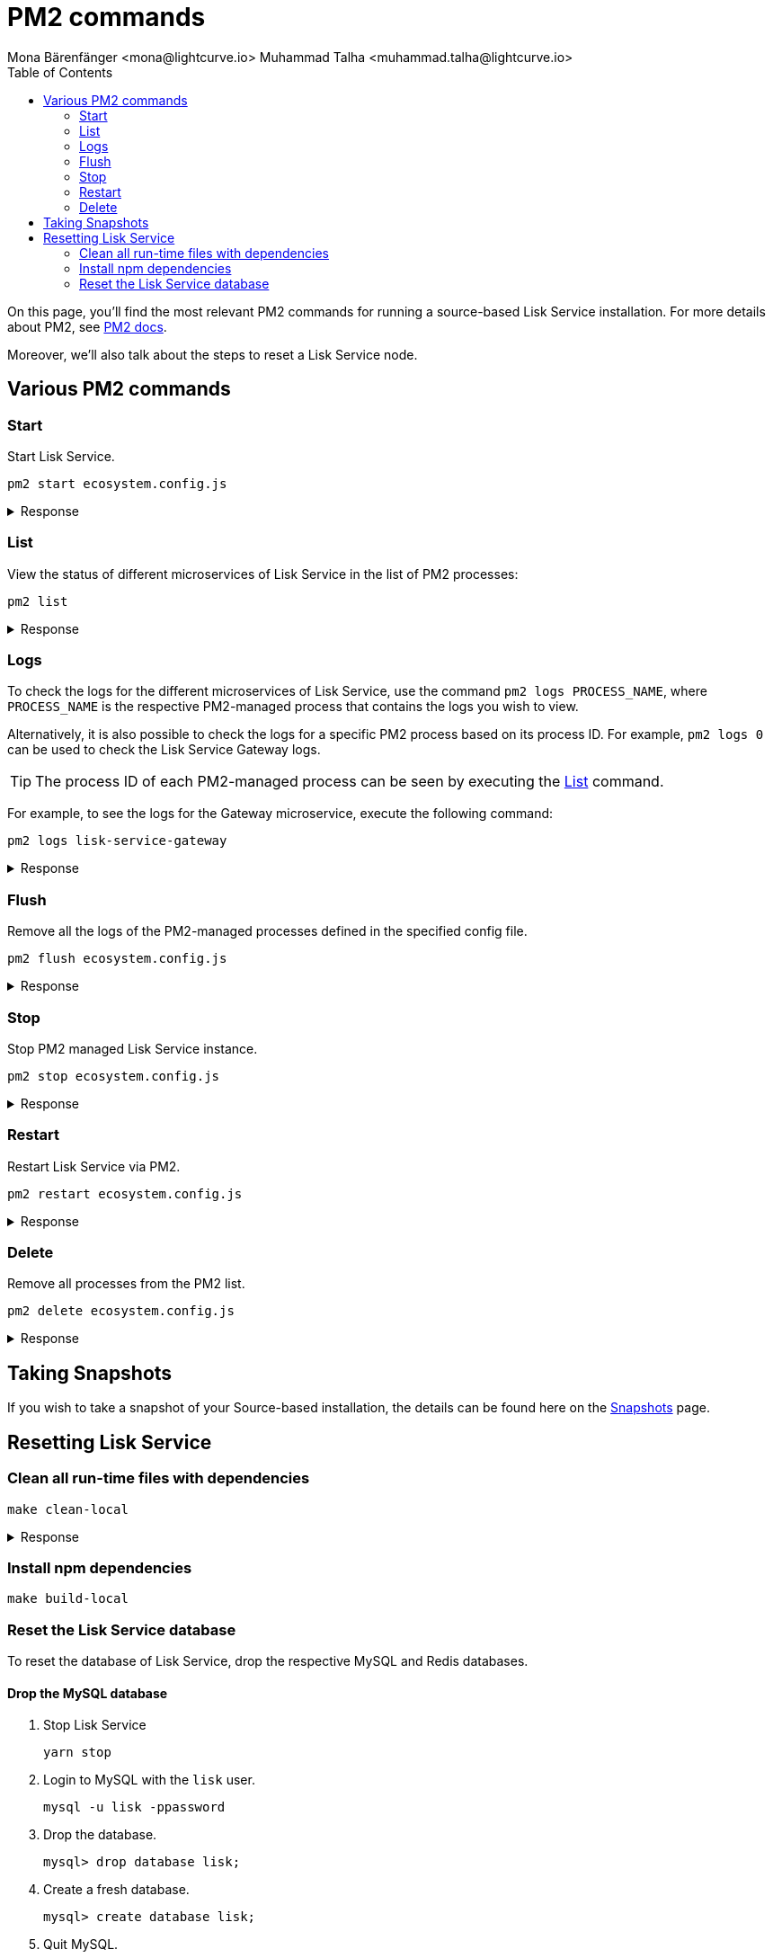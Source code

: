 = PM2 commands
Mona Bärenfänger <mona@lightcurve.io> Muhammad Talha <muhammad.talha@lightcurve.io>
:description: Describes how to manage Lisk Service with PM2.
:toc:
:idseparator: -
:idprefix:
:imagesdir: ../assets/images
:source-language: bash
:url_snapshot_config: configuration/index.adoc
// External URLs
:url_pm2_docs: https://pm2.keymetrics.io/docs/usage/quick-start/
:url_FLUSHALL: https://redis.io/commands/FLUSHALL
:url_backups: management/snapshots.adoc

//TODO: add in link to new Backups page for importing the DB snapshot manually

On this page, you'll find the most relevant PM2 commands for running a source-based Lisk Service installation.
For more details about PM2, see {url_pm2_docs}[PM2 docs].

Moreover, we'll also talk about the steps to reset a Lisk Service node.

== Various PM2 commands

=== Start
Start Lisk Service.

----
pm2 start ecosystem.config.js
----

.Response
[%collapsible]
====
.Example output
----
[PM2] Applying action restartProcessId on app [lisk-service-gateway](ids: [ 0 ])
[PM2] Applying action restartProcessId on app [lisk-service-blockchain-app-registry](ids: [ 1 ])
[PM2] [lisk-service-gateway](0) ✓
[PM2] [lisk-service-blockchain-app-registry](1) ✓
[PM2] Applying action restartProcessId on app [lisk-service-blockchain-connector](ids: [ 2 ])
[PM2] [lisk-service-blockchain-connector](2) ✓
[PM2] Applying action restartProcessId on app [lisk-service-blockchain-indexer](ids: [ 3 ])
[PM2] [lisk-service-blockchain-indexer](3) ✓
[PM2] Applying action restartProcessId on app [lisk-service-blockchain-coordinator](ids: [ 4 ])
[PM2] [lisk-service-blockchain-coordinator](4) ✓
[PM2] Applying action restartProcessId on app [lisk-service-fee-estimator](ids: [ 5 ])
[PM2] [lisk-service-fee-estimator](5) ✓
[PM2] Applying action restartProcessId on app [lisk-service-transaction-statistics](ids: [ 6 ])
[PM2] [lisk-service-transaction-statistics](6) ✓
[PM2] Applying action restartProcessId on app [lisk-service-market](ids: [ 7 ])
[PM2] [lisk-service-market](7) ✓
[PM2] Applying action restartProcessId on app [lisk-service-export](ids: [ 8 ])
[PM2] [lisk-service-export](8) ✓
┌----------------------------------------------------------------------------------------------------------------------------------------------------------------------------┐
│ id  │ name                                    │ namespace   │ version │ mode    │ pid      │ uptime │ ↺    │ status    │ cpu      │ mem      │ user     │ watching │
├----------------------------------------------------------------------------------------------------------------------------------------------------------------------------┤
│ 1   │ lisk-service-blockchain-app-registry    │ default     │ 0.7.0-… │ fork    │ 33328    │ 0s     │ 16   │ online    │ 0%       │ 65.5mb   │ XYZ      │ disabled │
│ 2   │ lisk-service-blockchain-connector       │ default     │ 0.7.0-… │ fork    │ 33331    │ 0s     │ 0    │ online    │ 0%       │ 63.8mb   │ XYZ      │ disabled │
│ 4   │ lisk-service-blockchain-coordinator     │ default     │ 0.7.0-… │ fork    │ 33341    │ 0s     │ 0    │ online    │ 0%       │ 54.1mb   │ XYZ      │ disabled │
│ 3   │ lisk-service-blockchain-indexer         │ default     │ 0.7.0-… │ fork    │ 33338    │ 0s     │ 16   │ online    │ 0%       │ 54.3mb   │ XYZ      │ disabled │
│ 8   │ lisk-service-export                     │ default     │ 0.7.0-… │ fork    │ 33355    │ 0s     │ 15   │ online    │ 0%       │ 14.1mb   │ XYZ      │ disabled │
│ 5   │ lisk-service-fee-estimator              │ default     │ 0.7.0-… │ fork    │ 33346    │ 0s     │ 15   │ online    │ 0%       │ 46.9mb   │ XYZ      │ disabled │
│ 0   │ lisk-service-gateway                    │ default     │ 0.7.0-… │ fork    │ 33326    │ 0s     │ 15   │ online    │ 0%       │ 65.6mb   │ XYZ      │ disabled │
│ 7   │ lisk-service-market                     │ default     │ 0.7.0-… │ fork    │ 33351    │ 0s     │ 15   │ online    │ 0%       │ 36.9mb   │ XYZ      │ disabled │
│ 6   │ lisk-service-transaction-statistics     │ default     │ 0.7.0-… │ fork    │ 33348    │ 0s     │ 15   │ online    │ 0%       │ 43.5mb   │ XYZ      │ disabled │
└----------------------------------------------------------------------------------------------------------------------------------------------------------------------------┘
----
====

=== List

View the status of different microservices of Lisk Service in the list of PM2 processes:

----
pm2 list
----

.Response
[%collapsible]
====
.Example output
----
┌----------------------------------------------------------------------------------------------------------------------------------------------------------------------------┐
│ id  │ name                                    │ namespace   │ version │ mode    │ pid      │ uptime │ ↺    │ status    │ cpu      │ mem      │ user     │ watching │
├----------------------------------------------------------------------------------------------------------------------------------------------------------------------------┤
│ 1   │ lisk-service-blockchain-app-registry    │ default     │ 0.7.0-… │ fork    │ 33328    │ 0s     │ 16   │ online    │ 0%       │ 65.5mb   │ XYZ      │ disabled │
│ 2   │ lisk-service-blockchain-connector       │ default     │ 0.7.0-… │ fork    │ 33331    │ 0s     │ 0    │ online    │ 0%       │ 63.8mb   │ XYZ      │ disabled │
│ 4   │ lisk-service-blockchain-coordinator     │ default     │ 0.7.0-… │ fork    │ 33341    │ 0s     │ 0    │ online    │ 0%       │ 54.1mb   │ XYZ      │ disabled │
│ 3   │ lisk-service-blockchain-indexer         │ default     │ 0.7.0-… │ fork    │ 33338    │ 0s     │ 16   │ online    │ 0%       │ 54.3mb   │ XYZ      │ disabled │
│ 8   │ lisk-service-export                     │ default     │ 0.7.0-… │ fork    │ 33355    │ 0s     │ 15   │ online    │ 0%       │ 14.1mb   │ XYZ      │ disabled │
│ 5   │ lisk-service-fee-estimator              │ default     │ 0.7.0-… │ fork    │ 33346    │ 0s     │ 15   │ online    │ 0%       │ 46.9mb   │ XYZ      │ disabled │
│ 0   │ lisk-service-gateway                    │ default     │ 0.7.0-… │ fork    │ 33326    │ 0s     │ 15   │ online    │ 0%       │ 65.6mb   │ XYZ      │ disabled │
│ 7   │ lisk-service-market                     │ default     │ 0.7.0-… │ fork    │ 33351    │ 0s     │ 15   │ online    │ 0%       │ 36.9mb   │ XYZ      │ disabled │
│ 6   │ lisk-service-transaction-statistics     │ default     │ 0.7.0-… │ fork    │ 33348    │ 0s     │ 15   │ online    │ 0%       │ 43.5mb   │ XYZ      │ disabled │
└----------------------------------------------------------------------------------------------------------------------------------------------------------------------------┘
----
====

=== Logs
To check the logs for the different microservices of Lisk Service, use the command `pm2 logs PROCESS_NAME`, where `PROCESS_NAME` is the respective PM2-managed process that contains the logs you wish to view.

Alternatively, it is also possible to check the logs for a specific PM2 process based on its process ID.
For example, `pm2 logs 0` can be used to check the Lisk Service Gateway logs.

TIP: The process ID of each PM2-managed process can be seen by executing the <<list>> command.

For example, to see the logs for the Gateway microservice, execute the following command:

----
pm2 logs lisk-service-gateway
----

.Response
[%collapsible]
====
.Example output
----
0|lisk-ser | 2023-07-19 17:53:08 503: 2023-07-19T17:53:08.503 INFO [TRANSIT] Connecting to the transporter...
0|lisk-ser | 2023-07-19 17:53:08 504: 2023-07-19T17:53:08.503 INFO [TRANSPORTER] Setting Redis transporter
0|lisk-ser | 2023-07-19 17:53:08 510: 2023-07-19T17:53:08.510 INFO [TRANSPORTER] Redis-sub client is connected.
0|lisk-ser | 2023-07-19 17:53:08 510: 2023-07-19T17:53:08.510 INFO [TRANSPORTER] Setting Redis transporter
0|lisk-ser | 2023-07-19 17:53:08 512: 2023-07-19T17:53:08.512 INFO [TRANSPORTER] Redis-pub client is connected.
0|lisk-ser | 2023-07-19 17:53:09 016: 2023-07-19T17:53:09.016 INFO [TEMP_SERVICE_GATEWAY] Waiting for service(s) 'indexer, connector'...
0|lisk-ser | 2023-07-19 17:53:09 018: 2023-07-19T17:53:09.018 INFO [REGISTRY] '$node' service is registered.
0|lisk-ser | 2023-07-19 17:53:09 018: 2023-07-19T17:53:09.018 INFO [$NODE] Service '$node' started.
0|lisk-ser | 2023-07-19 17:53:10 225: 2023-07-19T17:53:10.223 INFO [REGISTRY] Node 'XYZ.local-74790' connected.
0|lisk-ser | 2023-07-19 17:53:10 274: 2023-07-19T17:53:10.274 INFO [REGISTRY] Node 'XYZ.local-74787' connected.
0|lisk-ser | 2023-07-19 17:53:10 325: 2023-07-19T17:53:10.325 INFO [REGISTRY] Node 'XYZ.local-74798' connected.
0|lisk-ser | 2023-07-19 17:53:10 346: 2023-07-19T17:53:10.345 INFO [REGISTRY] Node 'XYZ.local-74772' connected.
0|lisk-ser | 2023-07-19 17:53:10 415: 2023-07-19T17:53:10.414 INFO [REGISTRY] Node 'XYZ.local-74804' connected.
0|lisk-ser | 2023-07-19 17:53:10 485: 2023-07-19T17:53:10.484 INFO [REGISTRY] Node 'XYZ.local-74795' connected.
0|lisk-ser | 2023-07-19 17:53:10 676: 2023-07-19T17:53:10.675 INFO [REGISTRY] Node 'XYZ.local-74779' connected.
----
====

=== Flush
Remove all the logs of the PM2-managed processes defined in the specified config file.

----
pm2 flush ecosystem.config.js
----

.Response
[%collapsible]
====
.Example output
----
[PM2] Logs flushed
----
====


=== Stop
Stop PM2 managed Lisk Service instance.

----
pm2 stop ecosystem.config.js
----

.Response
[%collapsible]
====
.Example output
[source,bash]
----
[PM2] [lisk-service-blockchain-app-registry](1) ✓
[PM2] [lisk-service-gateway](0) ✓
[PM2] [lisk-service-blockchain-indexer](3) ✓
[PM2] [lisk-service-blockchain-connector](2) ✓
[PM2] [lisk-service-blockchain-coordinator](4) ✓
[PM2] [lisk-service-fee-estimator](5) ✓
[PM2] [lisk-service-transaction-statistics](6) ✓
[PM2] [lisk-service-market](7) ✓
[PM2] [lisk-service-export](8) ✓
┌------------------------------------------------------------------------------------------------------------------------------------------------------------------------┐
│ id  │ name                                    │ namespace   │ version │ mode    │ pid      │ uptime │ ↺    │ status    │ cpu      │ mem  │ user     │ watching │
├------------------------------------------------------------------------------------------------------------------------------------------------------------------------┤
│ 1   │ lisk-service-blockchain-app-registry    │ default     │ 0.7.0-… │ fork    │ 0        │ 0      │ 32   │ stopped   │ 0%       │ 0b   │ XYZ      │ disabled │
│ 2   │ lisk-service-blockchain-connector       │ default     │ 0.7.0-… │ fork    │ 0        │ 0      │ 0    │ stopped   │ 0%       │ 0b   │ XYZ      │ disabled │
│ 4   │ lisk-service-blockchain-coordinator     │ default     │ 0.7.0-… │ fork    │ 0        │ 0      │ 0    │ stopped   │ 0%       │ 0b   │ XYZ      │ disabled │
│ 3   │ lisk-service-blockchain-indexer         │ default     │ 0.7.0-… │ fork    │ 0        │ 0      │ 32   │ stopped   │ 0%       │ 0b   │ XYZ      │ disabled │
│ 8   │ lisk-service-export                     │ default     │ 0.7.0-… │ fork    │ 0        │ 0      │ 30   │ stopped   │ 0%       │ 0b   │ XYZ      │ disabled │
│ 5   │ lisk-service-fee-estimator              │ default     │ 0.7.0-… │ fork    │ 0        │ 0      │ 30   │ stopped   │ 0%       │ 0b   │ XYZ      │ disabled │
│ 0   │ lisk-service-gateway                    │ default     │ 0.7.0-… │ fork    │ 0        │ 0      │ 30   │ stopped   │ 0%       │ 0b   │ XYZ      │ disabled │
│ 7   │ lisk-service-market                     │ default     │ 0.7.0-… │ fork    │ 0        │ 0      │ 30   │ stopped   │ 0%       │ 0b   │ XYZ      │ disabled │
│ 6   │ lisk-service-transaction-statistics     │ default     │ 0.7.0-… │ fork    │ 0        │ 0      │ 30   │ stopped   │ 0%       │ 0b   │ XYZ      │ disabled │
└------------------------------------------------------------------------------------------------------------------------------------------------------------------------┘
----
====


=== Restart

Restart Lisk Service via PM2.

----
pm2 restart ecosystem.config.js
----

.Response
[%collapsible]
====
.Example output
[source,bash]
----
[PM2] Applying action restartProcessId on app [lisk-service-gateway](ids: [ 0 ])
[PM2] Applying action restartProcessId on app [lisk-service-blockchain-app-registry](ids: [ 1 ])
[PM2] [lisk-service-gateway](0) ✓
[PM2] [lisk-service-blockchain-app-registry](1) ✓
[PM2] Applying action restartProcessId on app [lisk-service-blockchain-connector](ids: [ 2 ])
[PM2] Applying action restartProcessId on app [lisk-service-blockchain-indexer](ids: [ 3 ])
[PM2] [lisk-service-blockchain-indexer](3) ✓
[PM2] Applying action restartProcessId on app [lisk-service-blockchain-coordinator](ids: [ 4 ])
[PM2] [lisk-service-blockchain-connector](2) ✓
[PM2] Applying action restartProcessId on app [lisk-service-fee-estimator](ids: [ 5 ])
[PM2] [lisk-service-blockchain-coordinator](4) ✓
[PM2] [lisk-service-fee-estimator](5) ✓
[PM2] Applying action restartProcessId on app [lisk-service-transaction-statistics](ids: [ 6 ])
[PM2] Applying action restartProcessId on app [lisk-service-market](ids: [ 7 ])
[PM2] [lisk-service-transaction-statistics](6) ✓
[PM2] [lisk-service-market](7) ✓
[PM2] Applying action restartProcessId on app [lisk-service-export](ids: [ 8 ])
[PM2] [lisk-service-export](8) ✓
┌----------------------------------------------------------------------------------------------------------------------------------------------------------------------------┐
│ id  │ name                                    │ namespace   │ version │ mode    │ pid      │ uptime │ ↺    │ status    │ cpu      │ mem      │ user     │ watching │
├----------------------------------------------------------------------------------------------------------------------------------------------------------------------------┤
│ 1   │ lisk-service-blockchain-app-registry    │ default     │ 0.7.0-… │ fork    │ 33328    │ 0s     │ 16   │ online    │ 0%       │ 65.5mb   │ XYZ      │ disabled │
│ 2   │ lisk-service-blockchain-connector       │ default     │ 0.7.0-… │ fork    │ 33331    │ 0s     │ 0    │ online    │ 0%       │ 63.8mb   │ XYZ      │ disabled │
│ 4   │ lisk-service-blockchain-coordinator     │ default     │ 0.7.0-… │ fork    │ 33341    │ 0s     │ 0    │ online    │ 0%       │ 54.1mb   │ XYZ      │ disabled │
│ 3   │ lisk-service-blockchain-indexer         │ default     │ 0.7.0-… │ fork    │ 33338    │ 0s     │ 16   │ online    │ 0%       │ 54.3mb   │ XYZ      │ disabled │
│ 8   │ lisk-service-export                     │ default     │ 0.7.0-… │ fork    │ 33355    │ 0s     │ 15   │ online    │ 0%       │ 14.1mb   │ XYZ      │ disabled │
│ 5   │ lisk-service-fee-estimator              │ default     │ 0.7.0-… │ fork    │ 33346    │ 0s     │ 15   │ online    │ 0%       │ 46.9mb   │ XYZ      │ disabled │
│ 0   │ lisk-service-gateway                    │ default     │ 0.7.0-… │ fork    │ 33326    │ 0s     │ 15   │ online    │ 0%       │ 65.6mb   │ XYZ      │ disabled │
│ 7   │ lisk-service-market                     │ default     │ 0.7.0-… │ fork    │ 33351    │ 0s     │ 15   │ online    │ 0%       │ 36.9mb   │ XYZ      │ disabled │
│ 6   │ lisk-service-transaction-statistics     │ default     │ 0.7.0-… │ fork    │ 33348    │ 0s     │ 15   │ online    │ 0%       │ 43.5mb   │ XYZ      │ disabled │
└----------------------------------------------------------------------------------------------------------------------------------------------------------------------------┘
----
====

=== Delete
Remove all processes from the PM2 list.

----
pm2 delete ecosystem.config.js
----


.Response
[%collapsible]
====
.Example output
----
[PM2] [lisk-service-gateway](0) ✓
[PM2] [lisk-service-blockchain-app-registry](1) ✓
[PM2] [lisk-service-blockchain-indexer](3) ✓
[PM2] [lisk-service-blockchain-connector](2) ✓
[PM2] [lisk-service-blockchain-coordinator](4) ✓
[PM2] [lisk-service-fee-estimator](5) ✓
[PM2] [lisk-service-transaction-statistics](6) ✓
[PM2] [lisk-service-market](7) ✓
[PM2] [lisk-service-export](8) ✓
┌----------------------------------------------------------------------------------------------------------------------------------------------┐
│ id  │ name      │ namespace   │ version │ mode    │ pid      │ uptime │ ↺    │ status    │ cpu      │ mem      │ user     │ watching │
└----------------------------------------------------------------------------------------------------------------------------------------------┘
[PM2][WARN] Current process list is not synchronized with saved list. App lisk-service-gateway lisk-service-blockchain-app-registry lisk-service-blockchain-connector lisk-service-blockchain-indexer lisk-service-blockchain-coordinator lisk-service-fee-estimator lisk-service-transaction-statistics lisk-service-market lisk-service-export differs. Type 'pm2 save' to synchronize.
----
====

== Taking Snapshots

If you wish to take a snapshot of your Source-based installation, the details can be found here on the xref:{url_backups}[Snapshots] page.

== Resetting Lisk Service

=== Clean all run-time files with dependencies

----
make clean-local
----

.Response
[%collapsible]
====
.Example output
----
rm -rf node_modules
cd ./framework && rm -rf node_modules
cd ./services/blockchain-app-registry && rm -rf node_modules
cd ./services/blockchain-connector && rm -rf node_modules
cd ./services/blockchain-coordinator && rm -rf node_modules
cd ./services/blockchain-indexer && rm -rf node_modules
cd ./services/transaction-statistics && rm -rf node_modules
cd ./services/fee-estimator && rm -rf node_modules
cd ./services/market && rm -rf node_modules
cd ./services/gateway && rm -rf node_modules
cd ./services/export && rm -rf node_modules
cd ./services/template && rm -rf node_modules
cd ./tests && rm -rf node_modules
----
====

=== Install npm dependencies

----
make build-local
----

=== Reset the Lisk Service database

To reset the database of Lisk Service, drop the respective MySQL and Redis databases.

==== Drop the MySQL database

. Stop Lisk Service
+
----
yarn stop
----

. Login to MySQL with the `lisk` user.
+
----
mysql -u lisk -ppassword
----

. Drop the database.
+
----
mysql> drop database lisk;
----

. Create a fresh database.
+
----
mysql> create database lisk;
----

. Quit MySQL.
+
----
mysql> quit;
----

NOTE: The process to re-index all the data commences after Lisk Service starts again following a database reset. The process can be rather time-consuming and could take several hours, depending on the length of the chain.

==== Flush Redis DB

Reset the databases for Redis after dropping the MySQL database:

----
redis-cli flushall
----

[NOTE]
====
The `flushall` command truncates all existing Redis databases:

> Deletes all the keys of all the existing databases, not just the current selected one. This command never fails.

For more information, check the Redis documentation: {url_FLUSHALL}[FLUSHALL].

To flush only a particular database in Redis, execute the following command instead:

----
redis-cli -n <db_number> flushdb
----
====

You can start Lisk Service again with the <<start>> command.
